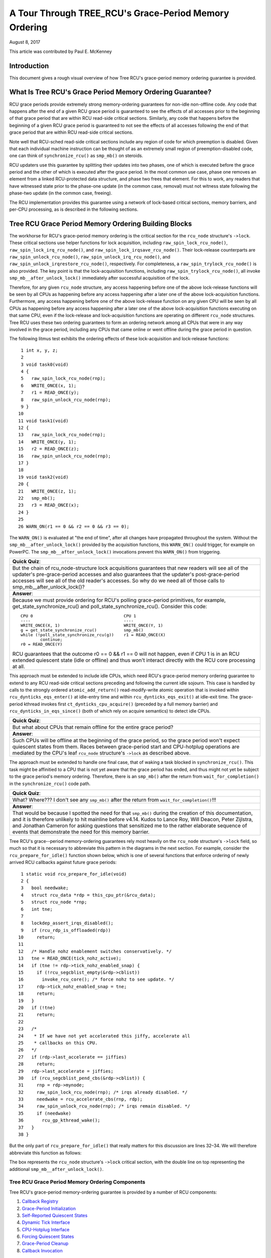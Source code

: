======================================================
A Tour Through TREE_RCU's Grace-Period Memory Ordering
======================================================

August 8, 2017

This article was contributed by Paul E. McKenney

Introduction
============

This document gives a rough visual overview of how Tree RCU's
grace-period memory ordering guarantee is provided.

What Is Tree RCU's Grace Period Memory Ordering Guarantee?
==========================================================

RCU grace periods provide extremely strong memory-ordering guarantees
for non-idle non-offline code.
Any code that happens after the end of a given RCU grace period is guaranteed
to see the effects of all accesses prior to the beginning of that grace
period that are within RCU read-side critical sections.
Similarly, any code that happens before the beginning of a given RCU grace
period is guaranteed to not see the effects of all accesses following the end
of that grace period that are within RCU read-side critical sections.

Note well that RCU-sched read-side critical sections include any region
of code for which preemption is disabled.
Given that each individual machine instruction can be thought of as
an extremely small region of preemption-disabled code, one can think of
``synchronize_rcu()`` as ``smp_mb()`` on steroids.

RCU updaters use this guarantee by splitting their updates into
two phases, one of which is executed before the grace period and
the other of which is executed after the grace period.
In the most common use case, phase one removes an element from
a linked RCU-protected data structure, and phase two frees that element.
For this to work, any readers that have witnessed state prior to the
phase-one update (in the common case, removal) must not witness state
following the phase-two update (in the common case, freeing).

The RCU implementation provides this guarantee using a network
of lock-based critical sections, memory barriers, and per-CPU
processing, as is described in the following sections.

Tree RCU Grace Period Memory Ordering Building Blocks
=====================================================

The workhorse for RCU's grace-period memory ordering is the
critical section for the ``rcu_node`` structure's
``->lock``. These critical sections use helper functions for lock
acquisition, including ``raw_spin_lock_rcu_node()``,
``raw_spin_lock_irq_rcu_node()``, and ``raw_spin_lock_irqsave_rcu_node()``.
Their lock-release counterparts are ``raw_spin_unlock_rcu_node()``,
``raw_spin_unlock_irq_rcu_node()``, and
``raw_spin_unlock_irqrestore_rcu_node()``, respectively.
For completeness, a ``raw_spin_trylock_rcu_node()`` is also provided.
The key point is that the lock-acquisition functions, including
``raw_spin_trylock_rcu_node()``, all invoke ``smp_mb__after_unlock_lock()``
immediately after successful acquisition of the lock.

Therefore, for any given ``rcu_node`` structure, any access
happening before one of the above lock-release functions will be seen
by all CPUs as happening before any access happening after a later
one of the above lock-acquisition functions.
Furthermore, any access happening before one of the
above lock-release function on any given CPU will be seen by all
CPUs as happening before any access happening after a later one
of the above lock-acquisition functions executing on that same CPU,
even if the lock-release and lock-acquisition functions are operating
on different ``rcu_node`` structures.
Tree RCU uses these two ordering guarantees to form an ordering
network among all CPUs that were in any way involved in the grace
period, including any CPUs that came online or went offline during
the grace period in question.

The following litmus test exhibits the ordering effects of these
lock-acquisition and lock-release functions::

    1 int x, y, z;
    2
    3 void task0(void)
    4 {
    5   raw_spin_lock_rcu_node(rnp);
    6   WRITE_ONCE(x, 1);
    7   r1 = READ_ONCE(y);
    8   raw_spin_unlock_rcu_node(rnp);
    9 }
   10
   11 void task1(void)
   12 {
   13   raw_spin_lock_rcu_node(rnp);
   14   WRITE_ONCE(y, 1);
   15   r2 = READ_ONCE(z);
   16   raw_spin_unlock_rcu_node(rnp);
   17 }
   18
   19 void task2(void)
   20 {
   21   WRITE_ONCE(z, 1);
   22   smp_mb();
   23   r3 = READ_ONCE(x);
   24 }
   25
   26 WARN_ON(r1 == 0 && r2 == 0 && r3 == 0);

The ``WARN_ON()`` is evaluated at "the end of time",
after all changes have propagated throughout the system.
Without the ``smp_mb__after_unlock_lock()`` provided by the
acquisition functions, this ``WARN_ON()`` could trigger, for example
on PowerPC.
The ``smp_mb__after_unlock_lock()`` invocations prevent this
``WARN_ON()`` from triggering.

+-----------------------------------------------------------------------+
| **Quick Quiz**:                                                       |
+-----------------------------------------------------------------------+
| But the chain of rcu_node-structure lock acquisitions guarantees      |
| that new readers will see all of the updater's pre-grace-period       |
| accesses and also guarantees that the updater's post-grace-period     |
| accesses will see all of the old reader's accesses.  So why do we     |
| need all of those calls to smp_mb__after_unlock_lock()?               |
+-----------------------------------------------------------------------+
| **Answer**:                                                           |
+-----------------------------------------------------------------------+
| Because we must provide ordering for RCU's polling grace-period       |
| primitives, for example, get_state_synchronize_rcu() and              |
| poll_state_synchronize_rcu().  Consider this code::                   |
|                                                                       |
|  CPU 0                                     CPU 1                      |
|  ----                                      ----                       |
|  WRITE_ONCE(X, 1)                          WRITE_ONCE(Y, 1)           |
|  g = get_state_synchronize_rcu()           smp_mb()                   |
|  while (!poll_state_synchronize_rcu(g))    r1 = READ_ONCE(X)          |
|          continue;                                                    |
|  r0 = READ_ONCE(Y)                                                    |
|                                                                       |
| RCU guarantees that the outcome r0 == 0 && r1 == 0 will not           |
| happen, even if CPU 1 is in an RCU extended quiescent state           |
| (idle or offline) and thus won't interact directly with the RCU       |
| core processing at all.                                               |
+-----------------------------------------------------------------------+

This approach must be extended to include idle CPUs, which need
RCU's grace-period memory ordering guarantee to extend to any
RCU read-side critical sections preceding and following the current
idle sojourn.
This case is handled by calls to the strongly ordered
``atomic_add_return()`` read-modify-write atomic operation that
is invoked within ``rcu_dynticks_eqs_enter()`` at idle-entry
time and within ``rcu_dynticks_eqs_exit()`` at idle-exit time.
The grace-period kthread invokes first ``ct_dynticks_cpu_acquire()``
(preceded by a full memory barrier) and ``rcu_dynticks_in_eqs_since()``
(both of which rely on acquire semantics) to detect idle CPUs.

+-----------------------------------------------------------------------+
| **Quick Quiz**:                                                       |
+-----------------------------------------------------------------------+
| But what about CPUs that remain offline for the entire grace period?  |
+-----------------------------------------------------------------------+
| **Answer**:                                                           |
+-----------------------------------------------------------------------+
| Such CPUs will be offline at the beginning of the grace period, so    |
| the grace period won't expect quiescent states from them. Races       |
| between grace-period start and CPU-hotplug operations are mediated    |
| by the CPU's leaf ``rcu_node`` structure's ``->lock`` as described    |
| above.                                                                |
+-----------------------------------------------------------------------+

The approach must be extended to handle one final case, that of waking a
task blocked in ``synchronize_rcu()``. This task might be affinitied to
a CPU that is not yet aware that the grace period has ended, and thus
might not yet be subject to the grace period's memory ordering.
Therefore, there is an ``smp_mb()`` after the return from
``wait_for_completion()`` in the ``synchronize_rcu()`` code path.

+-----------------------------------------------------------------------+
| **Quick Quiz**:                                                       |
+-----------------------------------------------------------------------+
| What? Where??? I don't see any ``smp_mb()`` after the return from     |
| ``wait_for_completion()``!!!                                          |
+-----------------------------------------------------------------------+
| **Answer**:                                                           |
+-----------------------------------------------------------------------+
| That would be because I spotted the need for that ``smp_mb()`` during |
| the creation of this documentation, and it is therefore unlikely to   |
| hit mainline before v4.14. Kudos to Lance Roy, Will Deacon, Peter     |
| Zijlstra, and Jonathan Cameron for asking questions that sensitized   |
| me to the rather elaborate sequence of events that demonstrate the    |
| need for this memory barrier.                                         |
+-----------------------------------------------------------------------+

Tree RCU's grace--period memory-ordering guarantees rely most heavily on
the ``rcu_node`` structure's ``->lock`` field, so much so that it is
necessary to abbreviate this pattern in the diagrams in the next
section. For example, consider the ``rcu_prepare_for_idle()`` function
shown below, which is one of several functions that enforce ordering of
newly arrived RCU callbacks against future grace periods:

::

    1 static void rcu_prepare_for_idle(void)
    2 {
    3   bool needwake;
    4   struct rcu_data *rdp = this_cpu_ptr(&rcu_data);
    5   struct rcu_node *rnp;
    6   int tne;
    7
    8   lockdep_assert_irqs_disabled();
    9   if (rcu_rdp_is_offloaded(rdp))
   10     return;
   11
   12   /* Handle nohz enablement switches conservatively. */
   13   tne = READ_ONCE(tick_nohz_active);
   14   if (tne != rdp->tick_nohz_enabled_snap) {
   15     if (!rcu_segcblist_empty(&rdp->cblist))
   16       invoke_rcu_core(); /* force nohz to see update. */
   17     rdp->tick_nohz_enabled_snap = tne;
   18     return;
   19	}
   20   if (!tne)
   21     return;
   22
   23   /*
   24    * If we have not yet accelerated this jiffy, accelerate all
   25    * callbacks on this CPU.
   26   */
   27   if (rdp->last_accelerate == jiffies)
   28     return;
   29   rdp->last_accelerate = jiffies;
   30   if (rcu_segcblist_pend_cbs(&rdp->cblist)) {
   31     rnp = rdp->mynode;
   32     raw_spin_lock_rcu_node(rnp); /* irqs already disabled. */
   33     needwake = rcu_accelerate_cbs(rnp, rdp);
   34     raw_spin_unlock_rcu_node(rnp); /* irqs remain disabled. */
   35     if (needwake)
   36       rcu_gp_kthread_wake();
   37   }
   38 }

But the only part of ``rcu_prepare_for_idle()`` that really matters for
this discussion are lines 32–34. We will therefore abbreviate this
function as follows:

.. kernel-figure:: rcu_node-lock.svg

The box represents the ``rcu_node`` structure's ``->lock`` critical
section, with the double line on top representing the additional
``smp_mb__after_unlock_lock()``.

Tree RCU Grace Period Memory Ordering Components
~~~~~~~~~~~~~~~~~~~~~~~~~~~~~~~~~~~~~~~~~~~~~~~~

Tree RCU's grace-period memory-ordering guarantee is provided by a
number of RCU components:

#. `Callback Registry`_
#. `Grace-Period Initialization`_
#. `Self-Reported Quiescent States`_
#. `Dynamic Tick Interface`_
#. `CPU-Hotplug Interface`_
#. `Forcing Quiescent States`_
#. `Grace-Period Cleanup`_
#. `Callback Invocation`_

Each of the following section looks at the corresponding component in
detail.

Callback Registry
^^^^^^^^^^^^^^^^^

If RCU's grace-period guarantee is to mean anything at all, any access
that happens before a given invocation of ``call_rcu()`` must also
happen before the corresponding grace period. The implementation of this
portion of RCU's grace period guarantee is shown in the following
figure:

.. kernel-figure:: TreeRCU-callback-registry.svg

Because ``call_rcu()`` normally acts only on CPU-local state, it
provides no ordering guarantees, either for itself or for phase one of
the update (which again will usually be removal of an element from an
RCU-protected data structure). It simply enqueues the ``rcu_head``
structure on a per-CPU list, which cannot become associated with a grace
period until a later call to ``rcu_accelerate_cbs()``, as shown in the
diagram above.

One set of code paths shown on the left invokes ``rcu_accelerate_cbs()``
via ``note_gp_changes()``, either directly from ``call_rcu()`` (if the
current CPU is inundated with queued ``rcu_head`` structures) or more
likely from an ``RCU_SOFTIRQ`` handler. Another code path in the middle
is taken only in kernels built with ``CONFIG_RCU_FAST_NO_HZ=y``, which
invokes ``rcu_accelerate_cbs()`` via ``rcu_prepare_for_idle()``. The
final code path on the right is taken only in kernels built with
``CONFIG_HOTPLUG_CPU=y``, which invokes ``rcu_accelerate_cbs()`` via
``rcu_advance_cbs()``, ``rcu_migrate_callbacks``,
``rcutree_migrate_callbacks()``, and ``takedown_cpu()``, which in turn
is invoked on a surviving CPU after the outgoing CPU has been completely
offlined.

There are a few other code paths within grace-period processing that
opportunistically invoke ``rcu_accelerate_cbs()``. However, either way,
all of the CPU's recently queued ``rcu_head`` structures are associated
with a future grace-period number under the protection of the CPU's lead
``rcu_node`` structure's ``->lock``. In all cases, there is full
ordering against any prior critical section for that same ``rcu_node``
structure's ``->lock``, and also full ordering against any of the
current task's or CPU's prior critical sections for any ``rcu_node``
structure's ``->lock``.

The next section will show how this ordering ensures that any accesses
prior to the ``call_rcu()`` (particularly including phase one of the
update) happen before the start of the corresponding grace period.

+-----------------------------------------------------------------------+
| **Quick Quiz**:                                                       |
+-----------------------------------------------------------------------+
| But what about ``synchronize_rcu()``?                                 |
+-----------------------------------------------------------------------+
| **Answer**:                                                           |
+-----------------------------------------------------------------------+
| The ``synchronize_rcu()`` passes ``call_rcu()`` to ``wait_rcu_gp()``, |
| which invokes it. So either way, it eventually comes down to          |
| ``call_rcu()``.                                                       |
+-----------------------------------------------------------------------+

Grace-Period Initialization
^^^^^^^^^^^^^^^^^^^^^^^^^^^

Grace-period initialization is carried out by the grace-period kernel
thread, which makes several passes over the ``rcu_node`` tree within the
``rcu_gp_init()`` function. This means that showing the full flow of
ordering through the grace-period computation will require duplicating
this tree. If you find this confusing, please note that the state of the
``rcu_node`` changes over time, just like Heraclitus's river. However,
to keep the ``rcu_node`` river tractable, the grace-period kernel
thread's traversals are presented in multiple parts, starting in this
section with the various phases of grace-period initialization.

The first ordering-related grace-period initialization action is to
advance the ``rcu_state`` structure's ``->gp_seq`` grace-period-number
counter, as shown below:

.. kernel-figure:: TreeRCU-gp-init-1.svg

The actual increment is carried out using ``smp_store_release()``, which
helps reject false-positive RCU CPU stall detection. Note that only the
root ``rcu_node`` structure is touched.

The first pass through the ``rcu_node`` tree updates bitmasks based on
CPUs having come online or gone offline since the start of the previous
grace period. In the common case where the number of online CPUs for
this ``rcu_node`` structure has not transitioned to or from zero, this
pass will scan only the leaf ``rcu_node`` structures. However, if the
number of online CPUs for a given leaf ``rcu_node`` structure has
transitioned from zero, ``rcu_init_new_rnp()`` will be invoked for the
first incoming CPU. Similarly, if the number of online CPUs for a given
leaf ``rcu_node`` structure has transitioned to zero,
``rcu_cleanup_dead_rnp()`` will be invoked for the last outgoing CPU.
The diagram below shows the path of ordering if the leftmost
``rcu_node`` structure onlines its first CPU and if the next
``rcu_node`` structure has no online CPUs (or, alternatively if the
leftmost ``rcu_node`` structure offlines its last CPU and if the next
``rcu_node`` structure has no online CPUs).

.. kernel-figure:: TreeRCU-gp-init-2.svg

The final ``rcu_gp_init()`` pass through the ``rcu_node`` tree traverses
breadth-first, setting each ``rcu_node`` structure's ``->gp_seq`` field
to the newly advanced value from the ``rcu_state`` structure, as shown
in the following diagram.

.. kernel-figure:: TreeRCU-gp-init-3.svg

This change will also cause each CPU's next call to
``__note_gp_changes()`` to notice that a new grace period has started,
as described in the next section. But because the grace-period kthread
started the grace period at the root (with the advancing of the
``rcu_state`` structure's ``->gp_seq`` field) before setting each leaf
``rcu_node`` structure's ``->gp_seq`` field, each CPU's observation of
the start of the grace period will happen after the actual start of the
grace period.

+-----------------------------------------------------------------------+
| **Quick Quiz**:                                                       |
+-----------------------------------------------------------------------+
| But what about the CPU that started the grace period? Why wouldn't it |
| see the start of the grace period right when it started that grace    |
| period?                                                               |
+-----------------------------------------------------------------------+
| **Answer**:                                                           |
+-----------------------------------------------------------------------+
| In some deep philosophical and overly anthromorphized sense, yes, the |
| CPU starting the grace period is immediately aware of having done so. |
| However, if we instead assume that RCU is not self-aware, then even   |
| the CPU starting the grace period does not really become aware of the |
| start of this grace period until its first call to                    |
| ``__note_gp_changes()``. On the other hand, this CPU potentially gets |
| early notification because it invokes ``__note_gp_changes()`` during  |
| its last ``rcu_gp_init()`` pass through its leaf ``rcu_node``         |
| structure.                                                            |
+-----------------------------------------------------------------------+

Self-Reported Quiescent States
^^^^^^^^^^^^^^^^^^^^^^^^^^^^^^

When all entities that might block the grace period have reported
quiescent states (or as described in a later section, had quiescent
states reported on their behalf), the grace period can end. Online
non-idle CPUs report their own quiescent states, as shown in the
following diagram:

.. kernel-figure:: TreeRCU-qs.svg

This is for the last CPU to report a quiescent state, which signals the
end of the grace period. Earlier quiescent states would push up the
``rcu_node`` tree only until they encountered an ``rcu_node`` structure
that is waiting for additional quiescent states. However, ordering is
nevertheless preserved because some later quiescent state will acquire
that ``rcu_node`` structure's ``->lock``.

Any number of events can lead up to a CPU invoking ``note_gp_changes``
(or alternatively, directly invoking ``__note_gp_changes()``), at which
point that CPU will notice the start of a new grace period while holding
its leaf ``rcu_node`` lock. Therefore, all execution shown in this
diagram happens after the start of the grace period. In addition, this
CPU will consider any RCU read-side critical section that started before
the invocation of ``__note_gp_changes()`` to have started before the
grace period, and thus a critical section that the grace period must
wait on.

+-----------------------------------------------------------------------+
| **Quick Quiz**:                                                       |
+-----------------------------------------------------------------------+
| But a RCU read-side critical section might have started after the     |
| beginning of the grace period (the advancing of ``->gp_seq`` from     |
| earlier), so why should the grace period wait on such a critical      |
| section?                                                              |
+-----------------------------------------------------------------------+
| **Answer**:                                                           |
+-----------------------------------------------------------------------+
| It is indeed not necessary for the grace period to wait on such a     |
| critical section. However, it is permissible to wait on it. And it is |
| furthermore important to wait on it, as this lazy approach is far     |
| more scalable than a “big bang” all-at-once grace-period start could  |
| possibly be.                                                          |
+-----------------------------------------------------------------------+

If the CPU does a context switch, a quiescent state will be noted by
``rcu_note_context_switch()`` on the left. On the other hand, if the CPU
takes a scheduler-clock interrupt while executing in usermode, a
quiescent state will be noted by ``rcu_sched_clock_irq()`` on the right.
Either way, the passage through a quiescent state will be noted in a
per-CPU variable.

The next time an ``RCU_SOFTIRQ`` handler executes on this CPU (for
example, after the next scheduler-clock interrupt), ``rcu_core()`` will
invoke ``rcu_check_quiescent_state()``, which will notice the recorded
quiescent state, and invoke ``rcu_report_qs_rdp()``. If
``rcu_report_qs_rdp()`` verifies that the quiescent state really does
apply to the current grace period, it invokes ``rcu_report_rnp()`` which
traverses up the ``rcu_node`` tree as shown at the bottom of the
diagram, clearing bits from each ``rcu_node`` structure's ``->qsmask``
field, and propagating up the tree when the result is zero.

Note that traversal passes upwards out of a given ``rcu_node`` structure
only if the current CPU is reporting the last quiescent state for the
subtree headed by that ``rcu_node`` structure. A key point is that if a
CPU's traversal stops at a given ``rcu_node`` structure, then there will
be a later traversal by another CPU (or perhaps the same one) that
proceeds upwards from that point, and the ``rcu_node`` ``->lock``
guarantees that the first CPU's quiescent state happens before the
remainder of the second CPU's traversal. Applying this line of thought
repeatedly shows that all CPUs' quiescent states happen before the last
CPU traverses through the root ``rcu_node`` structure, the “last CPU”
being the one that clears the last bit in the root ``rcu_node``
structure's ``->qsmask`` field.

Dynamic Tick Interface
^^^^^^^^^^^^^^^^^^^^^^

Due to energy-efficiency considerations, RCU is forbidden from
disturbing idle CPUs. CPUs are therefore required to notify RCU when
entering or leaving idle state, which they do via fully ordered
value-returning atomic operations on a per-CPU variable. The ordering
effects are as shown below:

.. kernel-figure:: TreeRCU-dyntick.svg

The RCU grace-period kernel thread samples the per-CPU idleness variable
while holding the corresponding CPU's leaf ``rcu_node`` structure's
``->lock``. This means that any RCU read-side critical sections that
precede the idle period (the oval near the top of the diagram above)
will happen before the end of the current grace period. Similarly, the
beginning of the current grace period will happen before any RCU
read-side critical sections that follow the idle period (the oval near
the bottom of the diagram above).

Plumbing this into the full grace-period execution is described
`below <Forcing Quiescent States_>`__.

CPU-Hotplug Interface
^^^^^^^^^^^^^^^^^^^^^

RCU is also forbidden from disturbing offline CPUs, which might well be
powered off and removed from the system completely. CPUs are therefore
required to notify RCU of their comings and goings as part of the
corresponding CPU hotplug operations. The ordering effects are shown
below:

.. kernel-figure:: TreeRCU-hotplug.svg

Because CPU hotplug operations are much less frequent than idle
transitions, they are heavier weight, and thus acquire the CPU's leaf
``rcu_node`` structure's ``->lock`` and update this structure's
``->qsmaskinitnext``. The RCU grace-period kernel thread samples this
mask to detect CPUs having gone offline since the beginning of this
grace period.

Plumbing this into the full grace-period execution is described
`below <Forcing Quiescent States_>`__.

Forcing Quiescent States
^^^^^^^^^^^^^^^^^^^^^^^^

As noted above, idle and offline CPUs cannot report their own quiescent
states, and therefore the grace-period kernel thread must do the
reporting on their behalf. This process is called “forcing quiescent
states”, it is repeated every few jiffies, and its ordering effects are
shown below:

.. kernel-figure:: TreeRCU-gp-fqs.svg

Each pass of quiescent state forcing is guaranteed to traverse the leaf
``rcu_node`` structures, and if there are no new quiescent states due to
recently idled and/or offlined CPUs, then only the leaves are traversed.
However, if there is a newly offlined CPU as illustrated on the left or
a newly idled CPU as illustrated on the right, the corresponding
quiescent state will be driven up towards the root. As with
self-reported quiescent states, the upwards driving stops once it
reaches an ``rcu_node`` structure that has quiescent states outstanding
from other CPUs.

+-----------------------------------------------------------------------+
| **Quick Quiz**:                                                       |
+-----------------------------------------------------------------------+
| The leftmost drive to root stopped before it reached the root         |
| ``rcu_node`` structure, which means that there are still CPUs         |
| subordinate to that structure on which the current grace period is    |
| waiting. Given that, how is it possible that the rightmost drive to   |
| root ended the grace period?                                          |
+-----------------------------------------------------------------------+
| **Answer**:                                                           |
+-----------------------------------------------------------------------+
| Good analysis! It is in fact impossible in the absence of bugs in     |
| RCU. But this diagram is complex enough as it is, so simplicity       |
| overrode accuracy. You can think of it as poetic license, or you can  |
| think of it as misdirection that is resolved in the                   |
| `stitched-together diagram <Putting It All Together_>`__.             |
+-----------------------------------------------------------------------+

Grace-Period Cleanup
^^^^^^^^^^^^^^^^^^^^

Grace-period cleanup first scans the ``rcu_node`` tree breadth-first
advancing all the ``->gp_seq`` fields, then it advances the
``rcu_state`` structure's ``->gp_seq`` field. The ordering effects are
shown below:

.. kernel-figure:: TreeRCU-gp-cleanup.svg

As indicated by the oval at the bottom of the diagram, once grace-period
cleanup is complete, the next grace period can begin.

+-----------------------------------------------------------------------+
| **Quick Quiz**:                                                       |
+-----------------------------------------------------------------------+
| But when precisely does the grace period end?                         |
+-----------------------------------------------------------------------+
| **Answer**:                                                           |
+-----------------------------------------------------------------------+
| There is no useful single point at which the grace period can be said |
| to end. The earliest reasonable candidate is as soon as the last CPU  |
| has reported its quiescent state, but it may be some milliseconds     |
| before RCU becomes aware of this. The latest reasonable candidate is  |
| once the ``rcu_state`` structure's ``->gp_seq`` field has been        |
| updated, but it is quite possible that some CPUs have already         |
| completed phase two of their updates by that time. In short, if you   |
| are going to work with RCU, you need to learn to embrace uncertainty. |
+-----------------------------------------------------------------------+

Callback Invocation
^^^^^^^^^^^^^^^^^^^

Once a given CPU's leaf ``rcu_node`` structure's ``->gp_seq`` field has
been updated, that CPU can begin invoking its RCU callbacks that were
waiting for this grace period to end. These callbacks are identified by
``rcu_advance_cbs()``, which is usually invoked by
``__note_gp_changes()``. As shown in the diagram below, this invocation
can be triggered by the scheduling-clock interrupt
(``rcu_sched_clock_irq()`` on the left) or by idle entry
(``rcu_cleanup_after_idle()`` on the right, but only for kernels build
with ``CONFIG_RCU_FAST_NO_HZ=y``). Either way, ``RCU_SOFTIRQ`` is
raised, which results in ``rcu_do_batch()`` invoking the callbacks,
which in turn allows those callbacks to carry out (either directly or
indirectly via wakeup) the needed phase-two processing for each update.

.. kernel-figure:: TreeRCU-callback-invocation.svg

Please note that callback invocation can also be prompted by any number
of corner-case code paths, for example, when a CPU notes that it has
excessive numbers of callbacks queued. In all cases, the CPU acquires
its leaf ``rcu_node`` structure's ``->lock`` before invoking callbacks,
which preserves the required ordering against the newly completed grace
period.

However, if the callback function communicates to other CPUs, for
example, doing a wakeup, then it is that function's responsibility to
maintain ordering. For example, if the callback function wakes up a task
that runs on some other CPU, proper ordering must in place in both the
callback function and the task being awakened. To see why this is
important, consider the top half of the `grace-period
cleanup`_ diagram. The callback might be
running on a CPU corresponding to the leftmost leaf ``rcu_node``
structure, and awaken a task that is to run on a CPU corresponding to
the rightmost leaf ``rcu_node`` structure, and the grace-period kernel
thread might not yet have reached the rightmost leaf. In this case, the
grace period's memory ordering might not yet have reached that CPU, so
again the callback function and the awakened task must supply proper
ordering.

Putting It All Together
~~~~~~~~~~~~~~~~~~~~~~~

A stitched-together diagram is here:

.. kernel-figure:: TreeRCU-gp.svg

Legal Statement
~~~~~~~~~~~~~~~

This work represents the view of the author and does not necessarily
represent the view of IBM.

Linux is a registered trademark of Linus Torvalds.

Other company, product, and service names may be trademarks or service
marks of others.
